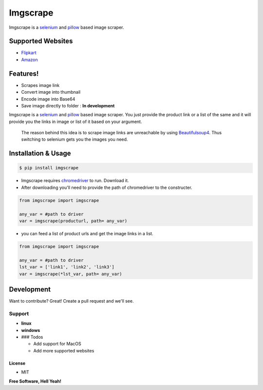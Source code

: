 Imgscrape
=========


.. image:: https://travis-ci.org/joemccann/dillinger.svg?branch=master
   :target: https://travis-ci.org/joemccann/dillinger
   :alt: Build Status
  
.. image:: https://coveralls.io/repos/github/ans2human/imgscrape/badge.svg?branch=master
   :target: https://coveralls.io/github/ans2human/imgscrape?branch=master
   :alt: Coverage Status


Imgscrape is a `selenium <https://www.seleniumhq.org/>`_ and `pillow <https://pypi.org/project/Pillow/>`_ based image scraper.

Supported Websites
^^^^^^^^^^^^^^^^^^


* `Flipkart <http://www.flipkart.com/>`_

* `Amazon <https://www.Amazon.in/>`_

Features!
^^^^^^^^^


* Scrapes  image link
* Convert image into thumbnail
* Encode image into Base64 
* Save image directly to folder  :  **In development**

Imgscrape is a `selenium <https://www.seleniumhq.org/>`_ and `pillow <https://pypi.org/project/Pillow/>`_ based image scraper. You just provide the product link or a list of the same and it will provide you the links in image or list of it based on your argument.

..

   The reason behind this idea is to scrape image links are unreachable by using `Beautifulsoup4 <https://www.crummy.com/software/BeautifulSoup/bs4/doc/>`_. Thus switching to selenium gets you the images you need.


Installation & Usage
^^^^^^^^^^^^^^^^^^^^

.. code-block:: sh

   $ pip install imgscrape


* Imgscrape requires `chromedriver <http://chromedriver.chromium.org/downloads>`_ to run. Download it.
* After downloading you'll need to provide the path of chromedriver to the constructer.

.. code-block::

   from imgscrape import imgscrape

   any_var = #path to driver      
   var = imgscrape(producturl, path= any_var)


* you can feed a list of product urls and get the image links in a list.

.. code-block::

  from imgscrape import imgscrape

  any_var = #path to driver
  lst_var = ['link1', 'link2', 'link3']
  var = imgscrape(*lst_var, path= any_var)


Development
^^^^^^^^^^^

Want to contribute? Great!
Create a pull request and we'll see.

Support
~~~~~~~


* **linux**
* **windows**
* 
  ### Todos


  * Add support for MacOS
  * Add more supported websites

License
-------


* MIT

**Free Software, Hell Yeah!**
